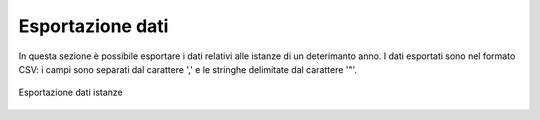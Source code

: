 Esportazione dati
=================

In questa sezione è possibile esportare i dati relativi alle istanze di un deterimanto anno. I dati esportati sono nel formato CSV: i campi sono separati dal carattere ',' e le stringhe delimitate dal carattere '"'.

.. figure:: /media/esportazione_dati.png
   :align: center
   :name: esportazione-dati
   :alt: Esportazione dati
   
   Esportazione dati istanze